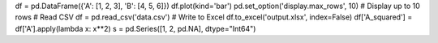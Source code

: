 df = pd.DataFrame({'A': [1, 2, 3], 'B': [4, 5, 6]})
df.plot(kind='bar')
pd.set_option('display.max_rows', 10)  # Display up to 10 rows
# Read CSV
df = pd.read_csv('data.csv')
# Write to Excel
df.to_excel('output.xlsx', index=False)
df['A_squared'] = df['A'].apply(lambda x: x**2)
s = pd.Series([1, 2, pd.NA], dtype="Int64")
